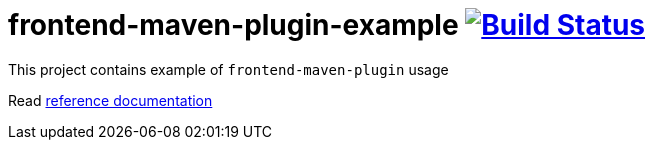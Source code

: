 = frontend-maven-plugin-example image:https://travis-ci.org/daggerok/frontend-maven-plugin-example.svg?branch=master["Build Status", link="https://travis-ci.org/daggerok/frontend-maven-plugin-example"]

//tag::content[]

This project contains example of `frontend-maven-plugin` usage

Read link:https://daggerok.github.io/frontend-maven-plugin-example[reference documentation]

//end::content[]
